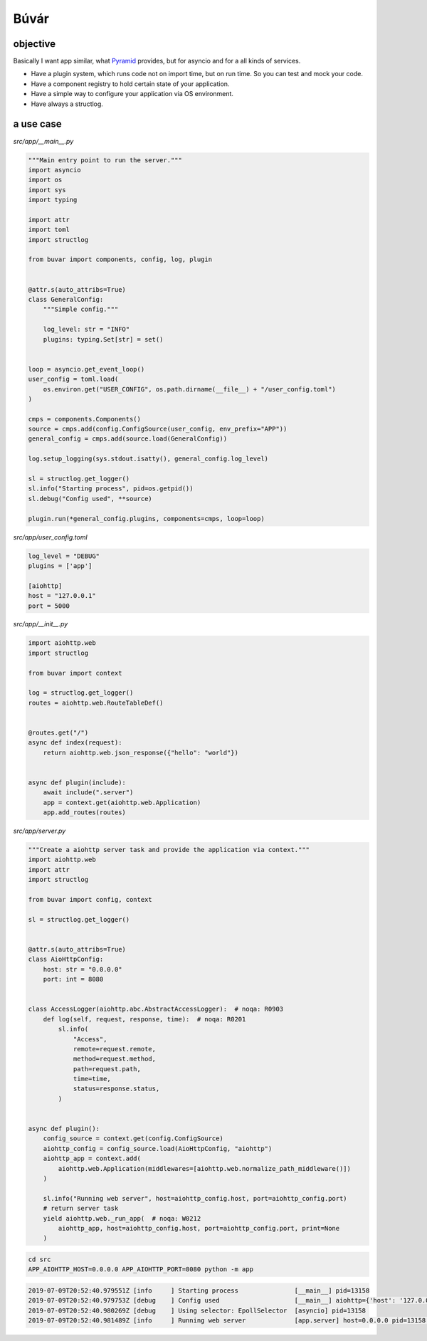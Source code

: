 Búvár
=====

objective
---------

Basically I want app similar, what `Pyramid`_ provides, but for asyncio
and for a all kinds of services.

* Have a plugin system, which runs code not on import time, but on run time. So
  you can test and mock your code.

* Have a component registry to hold certain state of your application.

* Have a simple way to configure your application via OS environment.

* Have always a structlog.

.. _Pyramid: https://github.com/Pylons/pyramid


a use case
----------

`src/app/__main__.py`

.. code-block:: python

   """Main entry point to run the server."""
   import asyncio
   import os
   import sys
   import typing

   import attr
   import toml
   import structlog

   from buvar import components, config, log, plugin


   @attr.s(auto_attribs=True)
   class GeneralConfig:
       """Simple config."""

       log_level: str = "INFO"
       plugins: typing.Set[str] = set()


   loop = asyncio.get_event_loop()
   user_config = toml.load(
       os.environ.get("USER_CONFIG", os.path.dirname(__file__) + "/user_config.toml")
   )

   cmps = components.Components()
   source = cmps.add(config.ConfigSource(user_config, env_prefix="APP"))
   general_config = cmps.add(source.load(GeneralConfig))

   log.setup_logging(sys.stdout.isatty(), general_config.log_level)

   sl = structlog.get_logger()
   sl.info("Starting process", pid=os.getpid())
   sl.debug("Config used", **source)

   plugin.run(*general_config.plugins, components=cmps, loop=loop)


`src/app/user_config.toml`

.. code-block:: toml

   log_level = "DEBUG"
   plugins = ['app']

   [aiohttp]
   host = "127.0.0.1"
   port = 5000



`src/app/__init__.py`

.. code-block:: python

   import aiohttp.web
   import structlog

   from buvar import context

   log = structlog.get_logger()
   routes = aiohttp.web.RouteTableDef()


   @routes.get("/")
   async def index(request):
       return aiohttp.web.json_response({"hello": "world"})


   async def plugin(include):
       await include(".server")
       app = context.get(aiohttp.web.Application)
       app.add_routes(routes)

`src/app/server.py`

.. code-block:: python

   """Create a aiohttp server task and provide the application via context."""
   import aiohttp.web
   import attr
   import structlog

   from buvar import config, context

   sl = structlog.get_logger()


   @attr.s(auto_attribs=True)
   class AioHttpConfig:
       host: str = "0.0.0.0"
       port: int = 8080


   class AccessLogger(aiohttp.abc.AbstractAccessLogger):  # noqa: R0903
       def log(self, request, response, time):  # noqa: R0201
           sl.info(
               "Access",
               remote=request.remote,
               method=request.method,
               path=request.path,
               time=time,
               status=response.status,
           )


   async def plugin():
       config_source = context.get(config.ConfigSource)
       aiohttp_config = config_source.load(AioHttpConfig, "aiohttp")
       aiohttp_app = context.add(
           aiohttp.web.Application(middlewares=[aiohttp.web.normalize_path_middleware()])
       )

       sl.info("Running web server", host=aiohttp_config.host, port=aiohttp_config.port)
       # return server task
       yield aiohttp.web._run_app(  # noqa: W0212
           aiohttp_app, host=aiohttp_config.host, port=aiohttp_config.port, print=None
       )




.. code-block:: bash

   cd src
   APP_AIOHTTP_HOST=0.0.0.0 APP_AIOHTTP_PORT=8080 python -m app

.. code-block::

   2019-07-09T20:52:40.979551Z [info     ] Starting process               [__main__] pid=13158
   2019-07-09T20:52:40.979753Z [debug    ] Config used                    [__main__] aiohttp={'host': '127.0.0.1', 'port': 5000} log_level=DEBUG pid=13158 plugins=['app']
   2019-07-09T20:52:40.980269Z [debug    ] Using selector: EpollSelector  [asyncio] pid=13158
   2019-07-09T20:52:40.981489Z [info     ] Running web server             [app.server] host=0.0.0.0 pid=13158 port=8080
